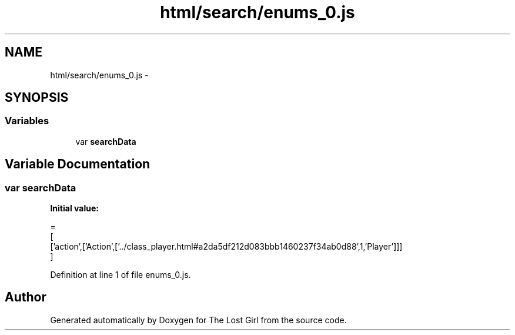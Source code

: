 .TH "html/search/enums_0.js" 3 "Wed Oct 8 2014" "Version 0.0.8 prealpha" "The Lost Girl" \" -*- nroff -*-
.ad l
.nh
.SH NAME
html/search/enums_0.js \- 
.SH SYNOPSIS
.br
.PP
.SS "Variables"

.in +1c
.ti -1c
.RI "var \fBsearchData\fP"
.br
.in -1c
.SH "Variable Documentation"
.PP 
.SS "var searchData"
\fBInitial value:\fP
.PP
.nf
=
[
  ['action',['Action',['\&.\&./class_player\&.html#a2da5df212d083bbb1460237f34ab0d88',1,'Player']]]
]
.fi
.PP
Definition at line 1 of file enums_0\&.js\&.
.SH "Author"
.PP 
Generated automatically by Doxygen for The Lost Girl from the source code\&.
